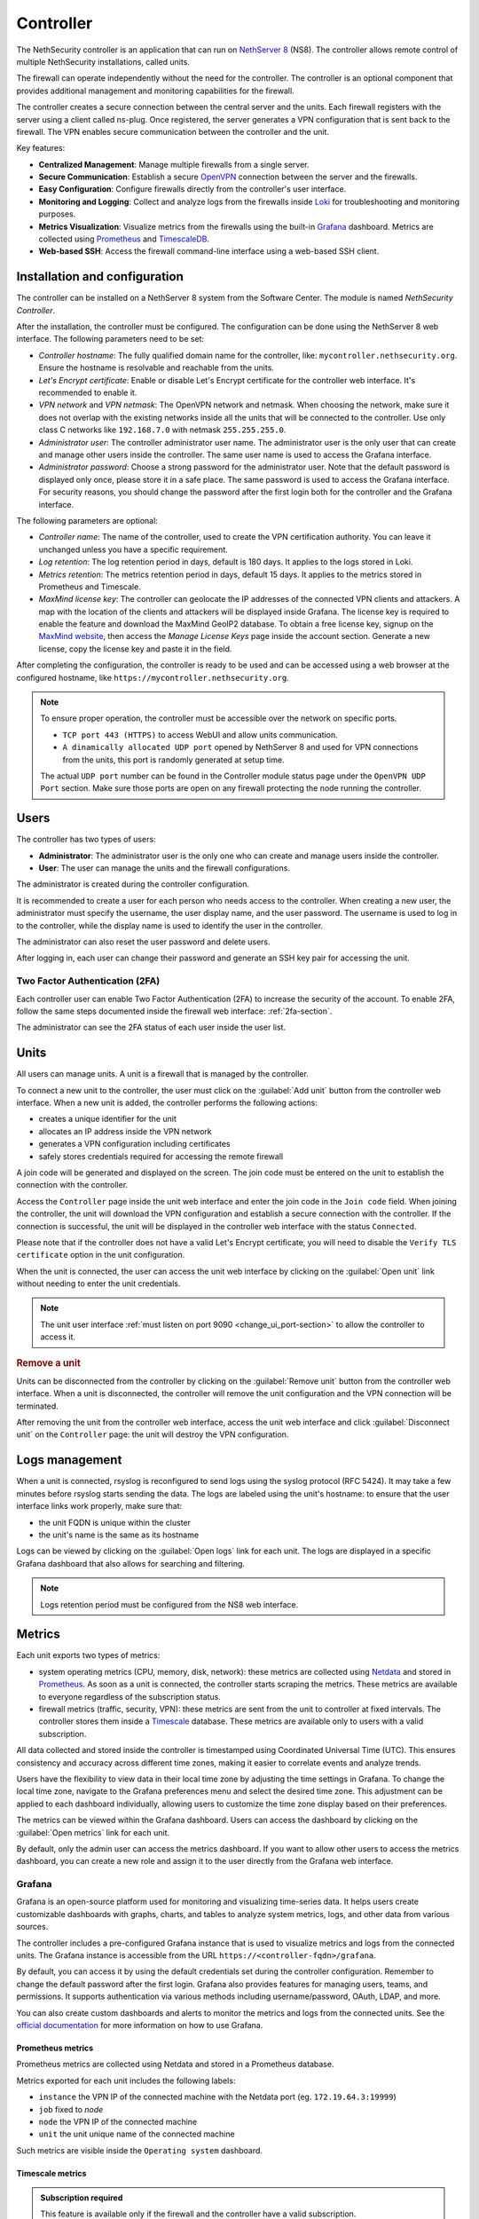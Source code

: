 .. _controller-section:

==========
Controller
==========

The NethSecurity controller is an application that can run on `NethServer 8 <https://docs.nethserver.org/projects/ns8/en/latest/nethsecurity_controller.html>`_ (NS8).
The controller allows remote control of multiple NethSecurity installations, called units.

The firewall can operate independently without the need for the controller.
The controller is an optional component that provides additional management and monitoring capabilities for the firewall.

The controller creates a secure connection between the central server and the units.
Each firewall registers with the server using a client called ns-plug.
Once registered, the server generates a VPN configuration that is sent back to the firewall.
The VPN enables secure communication between the controller and the unit.

Key features:

- **Centralized Management**: Manage multiple firewalls from a single server.
- **Secure Communication**: Establish a secure `OpenVPN <https://openvpn.net/>`_ connection between the server and the firewalls.
- **Easy Configuration**: Configure firewalls directly from the controller's user interface.
- **Monitoring and Logging**: Collect and analyze logs from the firewalls inside `Loki <https://grafana.com/oss/loki/>`_ for troubleshooting and monitoring purposes.
- **Metrics Visualization**: Visualize metrics from the firewalls using the built-in `Grafana <https://grafana.com/>`_ dashboard.
  Metrics are collected using `Prometheus <https://prometheus.io/>`_ and `TimescaleDB <https://www.timescale.com/>`_.
- **Web-based SSH**: Access the firewall command-line interface using a web-based SSH client.

Installation and configuration
===============================

The controller can be installed on a NethServer 8 system from the Software Center. The module is named `NethSecurity Controller`.

After the installation, the controller must be configured. The configuration can be done using the NethServer 8 web interface.
The following parameters need to be set:

- `Controller hostname`: The fully qualified domain name for the controller, like: ``mycontroller.nethsecurity.org``. 
  Ensure the hostname is resolvable and reachable from the units.
- `Let's Encrypt certificate`: Enable or disable Let's Encrypt certificate for the controller web interface. It's recommended to enable it.
- `VPN network` and `VPN netmask`: The OpenVPN network and netmask. When choosing the network, make sure it does not overlap with the existing networks inside all
  the units that will be connected to the controller. Use only class C networks like ``192.168.7.0`` with netmask ``255.255.255.0``.
- `Administrator user`: The controller administrator user name. The administrator user is the only user that can create
  and manage other users inside the controller. The same user name is used to access the Grafana interface.
- `Administrator password`: Choose a strong password for the administrator user.
  Note that the default password is displayed only once, please store it in a safe place. The same password is used to access the Grafana interface.
  For security reasons, you should change the password after the first login both for the controller and the Grafana interface.

The following parameters are optional:

- `Controller name`: The name of the controller, used to create the VPN certification authority. You can leave it unchanged unless you have a specific requirement.
- `Log retention`: The log retention period in days, default is 180 days. It applies to the logs stored in Loki.
- `Metrics retention`: The metrics retention period in days, default 15 days. It applies to the metrics stored in Prometheus and Timescale.
- `MaxMind license key`: The controller can geolocate the IP addresses of the connected VPN clients and attackers. A map with the location of the clients and attackers 
  will be displayed inside Grafana. The license key is required to enable the feature and download the MaxMind GeoIP2 database. 
  To obtain a free license key, signup on the  `MaxMind website <https://www.maxmind.com/en/geolite2/signup>`_, then access the `Manage License Keys` page inside the account section.
  Generate a new license, copy the license key and paste it in the field.

After completing the configuration, the controller is ready to be used and can be accessed using a web browser at the configured hostname, like ``https://mycontroller.nethsecurity.org``.

.. note::
   To ensure proper operation, the controller must be accessible over the network on specific ports.

   * ``TCP port 443 (HTTPS)`` to access WebUI and allow units communication.
   * ``A dinamically allocated UDP port`` opened by NethServer 8 and used for VPN connections from the units, this port is randomly generated at setup time.

   
   The actual ``UDP port`` number can be found in the Controller module status page under the ``OpenVPN UDP Port`` section. Make sure those ports are open on any firewall protecting the node running the controller.

Users
=====

The controller has two types of users:

- **Administrator**: The administrator user is the only one who can create and manage users inside the controller.
- **User**: The user can manage the units and the firewall configurations.

The administrator is created during the controller configuration. 

It is recommended to create a user for each person who needs access to the controller.
When creating a new user, the administrator must specify the username, the user display name, and the user password.
The username is used to log in to the controller, while the display name is used to identify the user in the controller.

The administrator can also reset the user password and delete users.

After logging in, each user can change their password and generate an SSH key pair for accessing the unit.

Two Factor Authentication (2FA)
-------------------------------

Each controller user can enable Two Factor Authentication (2FA) to increase the security of the account.
To enable 2FA, follow the same steps documented inside the firewall web interface: :ref:`2fa-section`.

The administrator can see the 2FA status of each user inside the user list.

Units
=====

All users can manage units. A unit is a firewall that is managed by the controller.

To connect a new unit to the controller, the user must click on the :guilabel:`Add unit` button from the controller web interface.
When a new unit is added, the controller performs the following actions:

- creates a unique identifier for the unit
- allocates an IP address inside the VPN network
- generates a VPN configuration including certificates
- safely stores credentials required for accessing the remote firewall

A join code will be generated and displayed on the screen. The join code must be entered on the unit to establish the connection with the controller.

Access the ``Controller`` page inside the unit web interface and enter the join code in the ``Join code`` field.
When joining the controller, the unit will download the VPN configuration and establish a secure connection with the controller.
If the connection is successful, the unit will be displayed in the controller web interface with the status ``Connected``.

Please note that if the controller does not have a valid Let's Encrypt certificate, you will need to disable the ``Verify TLS certificate`` option in the unit configuration.

When the unit is connected, the user can access the unit web interface by clicking on the :guilabel:`Open unit` link without needing to enter the unit credentials.

.. note:: 

  The unit user interface :ref:`must listen on port 9090 <change_ui_port-section>` to allow the controller to access it.

.. rubric:: Remove a unit

Units can be disconnected from the controller by clicking on the :guilabel:`Remove unit` button from the controller web interface.
When a unit is disconnected, the controller will remove the unit configuration and the VPN connection will be terminated.

After removing the unit from the controller web interface, access the unit web interface and click :guilabel:`Disconnect unit` on the ``Controller`` page:
the unit will destroy the VPN configuration.

.. _controller_logs-section:

Logs management
===============

When a unit is connected, rsyslog is reconfigured to send logs using the syslog protocol (RFC 5424).
It may take a few minutes before rsyslog starts sending the data.
The logs are labeled using the unit's hostname: to ensure that the user interface links work properly, make sure that:

- the unit FQDN is unique within the cluster
- the unit's name is the same as its hostname

Logs can be viewed by clicking on the :guilabel:`Open logs` link for each unit. The logs are displayed in a specific Grafana dashboard that also allows for searching and filtering.

.. note::

  Logs retention period must be configured from the NS8 web interface.

.. _controller_metrics-section:

Metrics
=======

Each unit exports two types of metrics:

- system operating metrics (CPU, memory, disk, network): these metrics are collected using `Netdata <https://www.netdata.cloud/>`_
  and stored in `Prometheus <https://prometheus.io/>`_. As soon as a unit is connected, the controller starts scraping the metrics.
  These metrics are available to everyone regardless of the subscription status.
- firewall metrics (traffic, security, VPN): these metrics are sent from the unit to controller at fixed intervals.
  The controller stores them inside a `Timescale <https://www.timescale.com/>`_ database.
  These metrics are available only to users with a valid subscription.

All data collected and stored inside the controller is timestamped using Coordinated Universal Time (UTC).
This ensures consistency and accuracy across different time zones, making it easier to correlate events and analyze trends.

Users have the flexibility to view data in their local time zone by adjusting the time settings in Grafana.
To change the local time zone, navigate to the Grafana preferences menu and select the desired time zone.
This adjustment can be applied to each dashboard individually, allowing users to customize the time zone display based on their preferences.

The metrics can be viewed within the Grafana dashboard.
Users can access the dashboard by clicking on the :guilabel:`Open metrics` link for each unit.

By default, only the admin user can access the metrics dashboard. If you want to allow other users to access the metrics dashboard,
you can create a new role and assign it to the user directly from the Grafana web interface.

.. _grafana-section:

Grafana
-------

Grafana is an open-source platform used for monitoring and visualizing time-series data.
It helps users create customizable dashboards with graphs, charts, and tables to analyze system metrics, logs, and other data from various sources.

The controller includes a pre-configured Grafana instance that is used to visualize metrics and logs from the connected units.
The Grafana instance is accessible from the URL ``https://<controller-fqdn>/grafana``.

By default, you can access it by using the default credentials set during the controller configuration.
Remember to change the default password after the first login.
Grafana also provides features for managing users, teams, and permissions.
It supports authentication via various methods including username/password, OAuth, LDAP, and more.

You can also create custom dashboards and alerts to monitor the metrics and logs from the connected units.
See the `official documentation <https://grafana.com/docs/grafana/latest/>`_ for more information on how to use Grafana.

Prometheus metrics
^^^^^^^^^^^^^^^^^^

Prometheus metrics are collected using Netdata and stored in a Prometheus database.

Metrics exported for each unit includes the following labels:

- ``instance`` the VPN IP of the connected machine with the Netdata port (eg. ``172.19.64.3:19999``)
- ``job`` fixed to `node`
- ``node`` the VPN IP of the connected machine
- ``unit`` the unit unique name of the connected machine

Such metrics are visible inside the ``Operating system`` dashboard.

Timescale metrics
^^^^^^^^^^^^^^^^^

.. admonition:: Subscription required

   This feature is available only if the firewall and the controller have a valid subscription.

The Timescale database stores the same metrics of the :ref:`real_time_monitoring-section` but as a timeseries saved in a PostgreSQL database.
Each unit sends data to the controller every 15 minutes. The controller aggregates the data every 15 minutes, this means that data are
available inside dashboards at best with a 15 minutes delay and at worst with a 30 minutes delay.

The controller can do extra processing on the data to provide more insights. For example, the controller can geolocate the IP addresses
of the connected clients and of the attackers.

These metrics are visible inside the following dashboards:

- ``Network traffic``: aggregated network traffic as seen by the unit
- ``Network traffic by client``: network traffic for each client (local host) connected to the unit
- ``Network traffic by host``: network traffic for each remote host
- ``Security``: security events detected by the unit
- ``VPN``: VPN statistics for OpenVPN Road Warrior, OpenVPN tunnels and IPsec tunnels

.. note::

  Metrics retention period must be configured from the NS8 web interface and is applied to both to Prometheus and Timescale databases.




.. _controller_updating-section:

Unit updates
============

The controller allows you to update the units directly from the interface, similar to the process in :ref:`the unit web interface<updates-section>`. Two types of updates are available:

- **Package updates**: Update the packages installed on the unit. List and install available updates by clicking on :guilabel:`Check packages updates` in the unit menu.
  A modal will display the list of available updates. If updates are available, apply them by clicking on the :guilabel:`Update` button in the modal. This is the first thing to try if
  :ref:`version awareness<version-awareness-section>` blocks you from accessing the unit.
- **System update**: Update the unit's system. If an image update is available, a badge will appear in the unit list.
  Schedule an update by clicking on the :guilabel:`System update` button in the unit menu. You can schedule the update or update the unit immediately.
  This operation is also available as a mass operation for multiple units under :guilabel:`Actions` -> :guilabel:`Update systems`.
  Units with a scheduled image update will have a dedicated badge in the unit list. You can abort the scheduled update by clicking on the :guilabel:`Cancel scheduled image update` button in the unit menu.

.. note::

  Please be aware that units might not send updated information when undergoing upgrading process prior to unit version 1.3.0. To refresh manually the information use the `guilabel`:`Sync unit info` button in the unit menu.

.. _controller_ssh-section:

SSH access
==========

SSH, or Secure Shell, is a cryptographic network protocol for operating network services securely over an unsecured network.
SSH provides a secure channel over an unsecured network in a client-server architecture, connecting an SSH client application to an SSH server.

It is possible to connect to the unit by clicking on the :guilabel:`Open SSH terminal` link.
The connection is made through a web-based SSH client that allows access to the unit's shell.

You can connect to units using a username and password pair or an SSH key.

Once connected, the SSH session will be started inside a new browser tab. Some browsers require permission to open popups for the SSH session to work properly.
To close the session, simply close the browser window or log out from the shell using CTRL + D.

Username and password
---------------------

The user can connect using a username and password pair of the unit in the following scenarios:

- The logged-in user has not generated an SSH key
- The public SSH key of the logged-in user hasn't been copied inside the SSH authorized keys file of the unit

The user interface will display a form to enter the username and password.
After entering the credentials, the user can click on the :guilabel:`Open terminal` button to start the SSH session.

SSH key
-------

An SSH key pair is a set of two cryptographic keys that are used for authentication when establishing a secure connection using the SSH (Secure Shell) protocol.
The pair consists of a private key and a public key:

1. **Private Key**: This is kept secret and secure by the user. It should never be exposed to the outside world. It is used to decrypt data that has been encrypted with the public key.

2. **Public Key**: This can be freely shared and is used to encrypt data that can only be decrypted with the private key.

When you connect to a server using SSH with key pair authentication, you provide your public key to the server.
The server then encrypts a challenge message with your public key. Your client then decrypts the message with your private key and sends the result back to the server.
If the result is correct, the server knows that you must have the correct private key and allows you to connect.

This method of authentication is more secure than using a password, as it provides a form of two-factor authentication:
something you have (the private key file) and something you know (the passphrase to unlock the private key).

To use an SSH key, generate a new key pair by accessing the ``Account settings`` page and and clicking on the :guilabel:`Generate SSH key pair` button.
Enter a passphrase to protect the private key and click on the :guilabel:`Generate SSH key` button.
The user interface will display the public key, while the private key is preserved safely inside the controller.

Before connecting to the unit, you must copy the public key and paste it into the unit's SSH authorized keys file.
You can do it from the ``Unit manager`` page, by clicking on the :guilabel:`Actions` button and selecting :guilabel:`Send SSH public key`.
Choose the units you want to send the key to and click on the :guilabel:`Send SSH key` button.

From now on, you can connect to the unit using the SSH key pair.
The user interface will display a form to enter the passphrase when clicking on the :guilabel:`Open terminal` button.

You can also revoke the SSH key pair by clicking on the :guilabel:`Revoke SSH public key` button from the :guilabel:`Actions` button.

Accounting
==========

All operations performed on the controller are logged in the NS8 log. Here are some examples of logged operations:

- User login and logout
- User creation/modification/deletion/password change
- Unit list/creation/removal

Example of NS8 log: ::

  Mar 26 11:08:23 controller.nethserver.net api[64323]: nethsecurity_controller 2024/03/26 11:08:23 middleware.go:85: [INFO][AUTH] authentication success for user admin
  Mar 26 11:08:23 controller.nethserver.net api[64323]: nethsecurity_controller 2024/03/26 11:08:23 middleware.go:186: [INFO][AUTH] login response success for user admin

Each unit has an rpcd user specific to the controller, which is used for management operations.
When a user accesses the unit's web interface from the controller, all operations performed are logged in the unit's log, identified by the rpcd user. For example: ::

  Mar 26 11:28:52 NethSec nethsecurity-api[4535]: nethsecurity_api 2024/03/26 11:28:52 middleware.go:166: [INFO][AUTH] authorization success for user 0a891388811ff8dc0ec2fbed. POST /api/ubus/call {"path":"ns.dashboard","method":"interface-traffic","payload":{"interface":"eth1"}}
  Mar 26 11:28:52 NethSec (none) nginx: 172.19.64.1 - - [26/Mar/2024:11:28:52 +0000] "POST /api/ubus/call HTTP/1.1" 200 1490 "https://controller.gs.nethserver.net/" "Mozilla/5.0 (X11; Linux x86_64; rv:122.0) Gecko/20100101 Firefox/122.0"

To determine who performed a specific operation, it is necessary to check the log of the unit identified by the rpcd user and correlate it
with the login action performed on the controller.

When a user connects to the unit via SSH, the login is logged in the unit's log, identified by the SSH user. Usually, the SSH user is root.
For example: ::

  Mar 26 11:55:03 NethSec dropbear[22798]: Password auth succeeded for 'root' from 172.19.64.1:46460

If the user uses an SSH key for authentication, the log will contain the fingerprint of the SSH key used for authentication.
This makes it easier to associate the SSH user with the operations performed. Example: ::

  Mar 26 11:09:33 NethSec dropbear[31090]: Child connection from 172.19.64.1:52012
  Mar 26 11:09:33 NethSec dropbear[31090]: Pubkey auth succeeded for 'root' with ssh-rsa key SHA256:FLecvNRKi0hxxxdjfP0urUZxxx6jxxxxNbZceOPFjyk from 172.19.64.1:52012

Subscription and limitations
============================

.. admonition:: Subscription required

  Some restrictions can only be overcame if the firewall has a valid subscription.

The behavior of the controller running on a NS8 depends on its subscription status.

Controller without subscription:

- Allows the registration of up to 3 units.
- Only community firewalls can register with the controller.
- Historical metrics are not accesible.

Controller with a valid subscription:

- The number of units is unlimited.
- Only firewalls with a valid subscription can register with the controller.
- Units with a valid subscription send metrics to the controller.

.. _version-awareness-section:

Version awareness
=================

Version awareness is a mechanism that prevents the user from performing operations not supported by the unit version. To do so, when connecting to the UI
of a unit the controller will check the API version during the connection process. There are three possible scenarios:

a. If the versions are compatible, the connection proceeds as normal.
b. If the firewall (unit) is significantly older than the controller, you'll see a popup that prevents the connection. This is to protect against potential errors.
c. If the controller is slightly older than the firewall, you'll see a warning about the mismatch. However, you'll still be able to connect if you choose to proceed.

As an administrator, you don't need to take any specific actions to enable Version awareness. It works automatically in the background. However, you should:

1. Pay attention to warnings: if you see a version mismatch warning, consider updating your system when convenient.
2. Keep your system updated: regularly check for and apply updates to both your controller and firewall units to ensure the best compatibility and access to new features.
3. Report issues: if you encounter any unusual behavior or errors, especially after seeing a version warning, follow the :ref:`troubleshooting <troubleshooting-section>` procedure.

Version awareness is a behind-the-scenes feature that helps keep your NethSecurity system running smoothly. By automatically checking compatibility between the controller
and units, it prevents many potential issues before they can affect your network. While it doesn't require any action from you, being aware of this feature can help you better understand and manage your system.

.. rubric:: Bypass version awareness

While version awareness is a useful feature, knowing the risks and potential issues, you may want to bypass it in some cases.
To do so, the procedure is as follows:

1. On the controller, go to the unit manager page and click on :guilabel:`More Info` of the unit you want to connect to.
2. Copy the `Unit ID` value.
3. Click on :guilabel:`Open SSH terminal`
4. When the modal opens, you can safely close it. This was only needed to exchange some credentials with the unit.
5. Open a new tab, and go to this URL: `https://<controller-fqdn>/#/controller/manage/<unit-id>/dashboard`. Example: `https://controller.nethsecurity.org/#/controller/manage/000000000-0000-0000-0000-000000000000/dashboard`.
6. You will be able to access the unit's UI without the version check.

.. rubric:: Update unit with SSH

You can update the unit without connecting to it using the SSH terminal.
Follow the steps to connect to the unit using :ref:`SSH Access <controller_ssh-section>`.

Once connected, you can check for updates depending on what you want to update.

a. Install package updates on the unit:

   1. To check for updates for packages use the following command:
 
      .. code-block:: bash
 
        /usr/libexec/rpcd/ns.update call check-package-updates
   
   2. If you're ok with the installation of the packages you can run the following command:
 
      .. code-block:: bash
 
        /usr/libexec/rpcd/ns.update call install-package-updates

b. To update the image, you can simply schedule the installation, remember this is an operation that restarts the firewall (causing a downtime)

   1. Check if there is an updated image available:
 
      .. code-block:: bash
 
        /usr/libexec/rpcd/ns.update call check-system-update

   2. If you want to proceed with the update, this can be done through this command:

      .. code-block:: bash

        /usr/libexec/rpcd/ns.update call update-system
